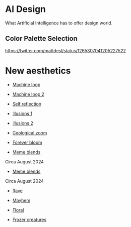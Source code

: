 * AI Design
What Artificial Intelligence has to offer design world.

** Color Palette Selection
https://twitter.com/mattdesl/status/1265307041205227522

* New aesthetics

- [[https://x.com/loved_orleer/status/1938361138955292915][Machine loop]]

- [[https://x.com/KarolineGeorges/status/1819431206531764462][Machine loop 2]]

- [[https://x.com/_dschnurr/status/1904926114306548223][Self reflection]]

- [[https://x.com/atlanticesque/status/1904978575180075016][Illusions 1]]

- [[https://x.com/singergiant/status/1904996691624812585][Illusions 2]]

- [[https://x.com/paultrillo/status/1772317045499248733][Geological zoom]]

- [[https://x.com/Diesol/status/1888222519481782740][Forever bloom]]

- [[https://x.com/minchoi/status/1828457645369381016][Meme blends]]
Circa August 2024

- [[https://x.com/CharaspowerAI/status/1819443246478610618][Meme blends]]
Circa August 2024

- [[https://x.com/AngryTomtweets/status/1818827854202728453][Rave]]

- [[https://x.com/historyinmemes/status/1810710504358514758][Mayhem]]

- [[https://x.com/MauriceBourdon/status/1887162321203601503][Floral]]

- [[https://x.com/KarolineGeorges/status/1884017097514311851][Frozer creatures]]
